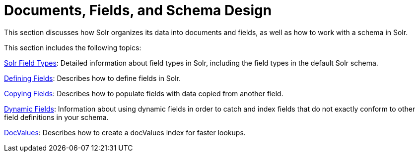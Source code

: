 = Documents, Fields, and Schema Design
:page-children: solr-field-types, defining-fields, copying-fields, dynamic-fields, docvalues
// Licensed to the Apache Software Foundation (ASF) under one
// or more contributor license agreements.  See the NOTICE file
// distributed with this work for additional information
// regarding copyright ownership.  The ASF licenses this file
// to you under the Apache License, Version 2.0 (the
// "License"); you may not use this file except in compliance
// with the License.  You may obtain a copy of the License at
//
//   http://www.apache.org/licenses/LICENSE-2.0
//
// Unless required by applicable law or agreed to in writing,
// software distributed under the License is distributed on an
// "AS IS" BASIS, WITHOUT WARRANTIES OR CONDITIONS OF ANY
// KIND, either express or implied.  See the License for the
// specific language governing permissions and limitations
// under the License.

This section discusses how Solr organizes its data into documents and fields, as well as how to work with a schema in Solr.

This section includes the following topics:

<<solr-field-types.adoc#solr-field-types,Solr Field Types>>: Detailed information about field types in Solr, including the field types in the default Solr schema.

<<defining-fields.adoc#defining-fields,Defining Fields>>: Describes how to define fields in Solr.

<<copying-fields.adoc#copying-fields,Copying Fields>>: Describes how to populate fields with data copied from another field.

<<dynamic-fields.adoc#dynamic-fields,Dynamic Fields>>: Information about using dynamic fields in order to catch and index fields that do not exactly conform to other field definitions in your schema.

<<docvalues.adoc#docvalues,DocValues>>: Describes how to create a docValues index for faster lookups.

